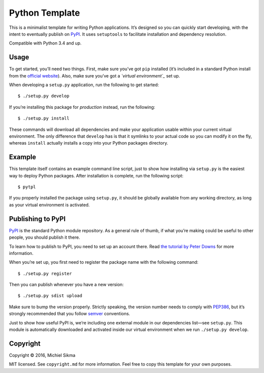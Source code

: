 Python Template
===============

This is a minimalist template for writing Python applications. It’s
designed so you can quickly start developing, with the intent to
eventually publish on `PyPI`_. It uses ``setuptools`` to facilitate
installation and dependency resolution.

Compatible with Python 3.4 and up.

Usage
-----

To get started, you’ll need two things. First, make sure you’ve got
``pip`` installed (it’s included in a standard Python install from the
`official website`_). Also, make sure you’ve got a *`virtual
environment`_* set up.

When developing a ``setup.py`` application, run the following to get
started:

::

    $ ./setup.py develop

If you’re installing this package for *production* instead, run the
following:

::

    $ ./setup.py install

These commands will download all dependencies and make your application
usable within your current virtual environment. The only difference that
``develop`` has is that it symlinks to your actual code so you can
modify it on the fly, whereas ``install`` actually installs a copy into
your Python packages directory.

Example
-------

This template itself contains an example command line script, just to
show how installing via ``setup.py`` is the easiest way to deploy Python
packages. After installation is complete, run the following script:

::

    $ pytpl

If you properly installed the package using ``setup.py``, it should be
globally available from any working directory, as long as your virtual
environment is activated.

Publishing to PyPI
------------------

`PyPI`_ is the standard Python module repository. As a general rule of
thumb, if what you’re making could be useful to other people, you should
publish it there.

To learn how to publish to PyPI, you need to set up an account there.
Read `the tutorial by Peter Downs`_ for more information.

When you’re set up, you first need to register the package name with the
following command:

::

    $ ./setup.py register

Then you can publish whenever you have a new version:

::

    $ ./setup.py sdist upload

Make sure to bump the version properly. Strictly speaking, the version
number needs to comply with `PEP386`_, but it’s strongly recommended
that you follow `semver`_ conventions.

Just to show how useful PyPI is, we’re including one external module in
our dependencies list—see ``setup.py``. This module is automatically
downloaded and activated inside our virtual environment when we run
``./setup.py develop``.

Copyright
---------

Copyright © 2016, Michiel Sikma

MIT licensed. See ``copyright.md`` for more information. Feel free to
copy this template for your own purposes.

.. _PyPI: https://pypi.python.org/pypi
.. _official website: http://python.org/
.. _virtual environment: http://docs.python-guide.org/en/latest/dev/virtualenvs/
.. _the tutorial by Peter Downs: http://peterdowns.com/posts/first-time-with-pypi.html
.. _PEP386: https://www.python.org/dev/peps/pep-0386/
.. _semver: http://semver-ftw.org/
